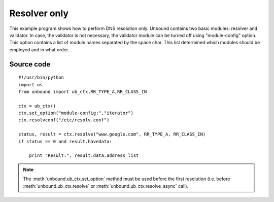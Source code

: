 .. _example_resolver_only:

Resolver only
=============

This example program shows how to perform DNS resolution only.
Unbound contains two basic modules: resolver and validator.
In case, the validator is not necessary, the validator module can be turned off
using "module-config" option.
This option contains a list of module names separated by the space char. This
list determined which modules should be employed and in what order.

Source code
-----------

::

	#!/usr/bin/python
	import os
	from unbound import ub_ctx,RR_TYPE_A,RR_CLASS_IN
	
	ctx = ub_ctx()
	ctx.set_option("module-config:","iterator")
	ctx.resolvconf("/etc/resolv.conf")
	
	status, result = ctx.resolve("www.google.com", RR_TYPE_A, RR_CLASS_IN)
	if status == 0 and result.havedata:
	
	    print "Result:", result.data.address_list

.. note::
   The :meth:`unbound.ub_ctx.set_option` method must be used before the first
   resolution (i.e. before :meth:`unbound.ub_ctx.resolve` or
   :meth:`unbound.ub_ctx.resolve_async` call).

